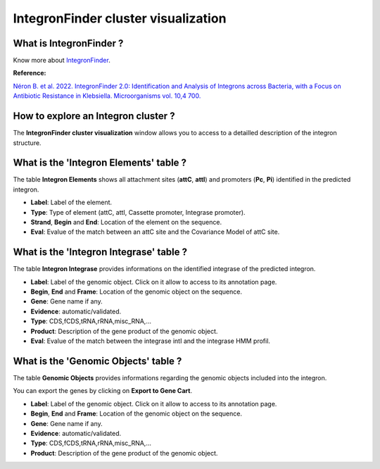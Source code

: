 .. _integron-cluster-vizualization:

####################################
IntegronFinder cluster visualization
####################################

What is IntegronFinder ?
------------------------

Know more about `IntegronFinder <https://integronfinder.readthedocs.io/en/v2.0.2/>`_.

**Reference:**

`Néron B. et al. 2022. IntegronFinder 2.0: Identification and Analysis of Integrons across Bacteria, with a Focus on Antibiotic Resistance in Klebsiella. Microorganisms vol. 10,4 700. <https://doi.org/10.3390/microorganisms10040700>`_


How to explore an Integron cluster ?
------------------------------------

The **IntegronFinder cluster visualization** window allows you to access to a detailled description of the integron structure.


What is the 'Integron Elements' table ?
---------------------------------------

The table **Integron Elements** shows all attachment sites (**attC**, **attI**) and promoters (**Pc**, **Pi**) identified in the predicted integron.

.. image:: img/integronfinder2_elementtab.png

* **Label**: Label of the element.
* **Type**: Type of element (attC, attI, Cassette promoter, Integrase promoter).
* **Strand**, **Begin** and **End**: Location of the element on the sequence.
* **Eval**: Evalue of the match between an attC site and the Covariance Model of attC site.


What is the 'Integron Integrase' table ?
----------------------------------------

The table **Integron Integrase** provides informations on the identified integrase of the predicted integron.

.. image:: img/integronfinder2_integrasetab.png

* **Label**: Label of the genomic object. Click on it allow to access to its annotation page.
* **Begin**, **End** and **Frame**: Location of the genomic object on the sequence.
* **Gene**: Gene name if any.
* **Evidence**: automatic/validated.
* **Type**: CDS,fCDS,tRNA,rRNA,misc_RNA,...
* **Product**: Description of the gene product of the genomic object.
* **Eval**: Evalue of the match between the integrase intI and the integrase HMM profil.


What is the 'Genomic Objects' table ?
-------------------------------------

The table **Genomic Objects** provides informations regarding the genomic objects included into the integron.

You can export the genes by clicking on **Export to Gene Cart**.

.. image:: img/integronfinder2_GOtab.png

* **Label**: Label of the genomic object. Click on it allow to access to its annotation page.
* **Begin**, **End** and **Frame**: Location of the genomic object on the sequence.
* **Gene**: Gene name if any.
* **Evidence**: automatic/validated.
* **Type**: CDS,fCDS,tRNA,rRNA,misc_RNA,...
* **Product**: Description of the gene product of the genomic object.

